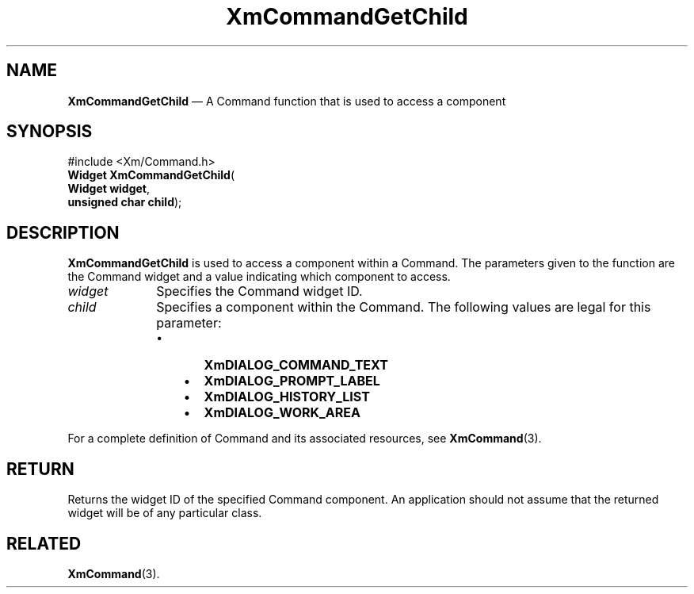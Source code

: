 '\" t
...\" CommGe.sgm /main/8 1996/09/08 20:31:08 rws $
.de P!
.fl
\!!1 setgray
.fl
\\&.\"
.fl
\!!0 setgray
.fl			\" force out current output buffer
\!!save /psv exch def currentpoint translate 0 0 moveto
\!!/showpage{}def
.fl			\" prolog
.sy sed -e 's/^/!/' \\$1\" bring in postscript file
\!!psv restore
.
.de pF
.ie     \\*(f1 .ds f1 \\n(.f
.el .ie \\*(f2 .ds f2 \\n(.f
.el .ie \\*(f3 .ds f3 \\n(.f
.el .ie \\*(f4 .ds f4 \\n(.f
.el .tm ? font overflow
.ft \\$1
..
.de fP
.ie     !\\*(f4 \{\
.	ft \\*(f4
.	ds f4\"
'	br \}
.el .ie !\\*(f3 \{\
.	ft \\*(f3
.	ds f3\"
'	br \}
.el .ie !\\*(f2 \{\
.	ft \\*(f2
.	ds f2\"
'	br \}
.el .ie !\\*(f1 \{\
.	ft \\*(f1
.	ds f1\"
'	br \}
.el .tm ? font underflow
..
.ds f1\"
.ds f2\"
.ds f3\"
.ds f4\"
.ta 8n 16n 24n 32n 40n 48n 56n 64n 72n 
.TH "XmCommandGetChild" "library call"
.SH "NAME"
\fBXmCommandGetChild\fP \(em A Command function that is used to access a component
.iX "XmCommandGetChild"
.iX "Command functions" "XmCommandGetChild"
.SH "SYNOPSIS"
.PP
.nf
#include <Xm/Command\&.h>
\fBWidget \fBXmCommandGetChild\fP\fR(
\fBWidget \fBwidget\fR\fR,
\fBunsigned char \fBchild\fR\fR);
.fi
.SH "DESCRIPTION"
.PP
\fBXmCommandGetChild\fP is used to access a component within a Command\&. The
parameters given to the function are the Command widget and a value
indicating which component to access\&.
.IP "\fIwidget\fP" 10
Specifies the Command widget ID\&.
.IP "\fIchild\fP" 10
Specifies a component within the Command\&.
The following values are legal for
this parameter:
.RS
.IP "   \(bu" 6
\fBXmDIALOG_COMMAND_TEXT\fP
.IP "   \(bu" 6
\fBXmDIALOG_PROMPT_LABEL\fP
.IP "   \(bu" 6
\fBXmDIALOG_HISTORY_LIST\fP
.IP "   \(bu" 6
\fBXmDIALOG_WORK_AREA\fP
.RE
.PP
For a complete definition of Command and its associated resources, see
\fBXmCommand\fP(3)\&.
.SH "RETURN"
.PP
Returns the widget ID of the specified Command component\&.
An application should not assume that the returned widget will be of any
particular class\&.
.SH "RELATED"
.PP
\fBXmCommand\fP(3)\&.
...\" created by instant / docbook-to-man, Sun 22 Dec 1996, 20:18
